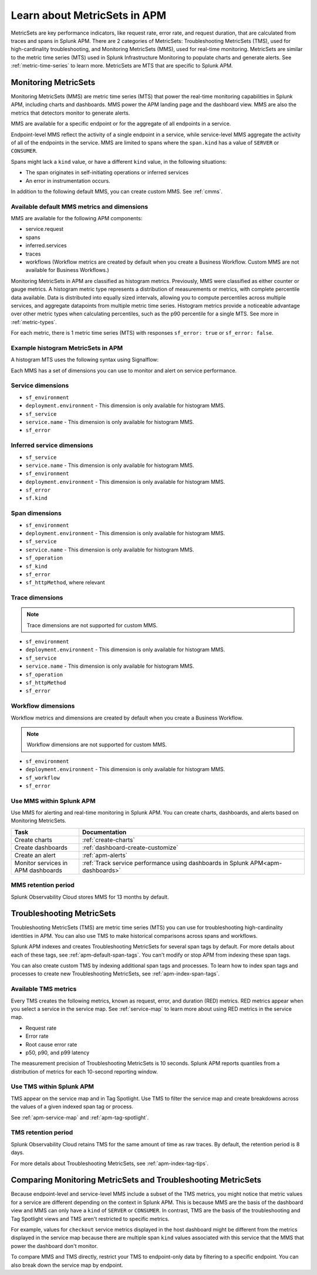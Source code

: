 .. _apm-metricsets:

******************************
Learn about MetricSets in APM
******************************

.. meta::
   :description: Learn about MetricSets in Splunk Observability Cloud. MetricSets are metrics for traces and spans in Splunk APM.

MetricSets are key performance indicators, like request rate, error rate, and request duration, that are calculated from traces and spans in Splunk APM. There are 2 categories of MetricSets: Troubleshooting MetricSets (TMS), used for high-cardinality troubleshooting, and Monitoring MetricSets (MMS), used for real-time monitoring. MetricSets are similar to the metric time series (MTS) used in Splunk Infrastructure Monitoring to populate charts and generate alerts. See :ref:`metric-time-series` to learn more. MetricSets are MTS that are specific to Splunk APM.

.. _monitoring-metricsets:

Monitoring MetricSets
=====================

Monitoring MetricSets (MMS) are metric time series (MTS) that power the real-time monitoring capabilities in Splunk APM, including charts and dashboards. MMS power the APM landing page and the dashboard view. MMS are also the metrics that detectors monitor to generate alerts. 

MMS are available for a specific endpoint or for the aggregate of all endpoints in a service.

Endpoint-level MMS reflect the activity of a single endpoint in a service, while service-level MMS aggregate the activity of all of the endpoints in the service. MMS are limited to spans where the ``span.kind`` has a value of ``SERVER`` or ``CONSUMER``.

Spans might lack a ``kind`` value, or have a different ``kind`` value, in the following situations:

* The span originates in self-initiating operations or inferred services
* An error in instrumentation occurs.

In addition to the following default MMS, you can create custom MMS. See :ref:`cmms`.

.. _default-mms:

Available default MMS metrics and dimensions
-----------------------------------------------

MMS are available for the following APM components:

- service.request
- spans 
- inferred.services
- traces
- workflows (Workflow metrics are created by default when you create a Business Workflow. Custom MMS are not available for Business Workflows.)

Monitoring MetricSets in APM are classified as histogram metrics. Previously, MMS were classified as either counter or gauge metrics. A histogram metric type represents a distribution of measurements or metrics, with complete percentile data available. Data is distributed into equally sized intervals, allowing you to compute percentiles across multiple services, and aggregate datapoints from multiple metric time series. Histogram metrics provide a noticeable advantage over other metric types when calculating percentiles, such as the p90 percentile for a single MTS. See more in :ref:`metric-types`.

For each metric, there is 1 metric time series (MTS) with responses ``sf_error: true`` or ``sf_error: false``.

.. list-table::
   :widths: 33 33 33
   :width: 100
   :header-rows: 1

   * - Description
    - Histogram MMS
    - MMS (deprecated)
   * - Request count
    - ``<component>`` with a ``count`` function
    - ``<component>.count``
   * - Minimum request duration
    - ``<component>`` with a ``min`` function
    - ``<component>.duration.ns.min``
   * - Maximum request duration
    - ``<component>`` with a ``max`` function
    - ``<component>.duration.ns.max``
   * - Median request duration
    - ``<component>`` with a ``median`` function
    - ``<component>.duration.ns.median``
   * - Percentile request duration
    - ``<component>`` with a ``percentile`` function and a percentile ``value``
    - ``<component>.duration.ns.p90``
   * - Percentile request duration
    - ``<component>`` with a ``percentile`` function and a percentile ``value``
    - ``<component>.duration.ns.p99``


Example histogram MetricSets in APM
---------------------------------------------

A histogram MTS uses the following syntax using Signalflow:

.. code-block:: none
   histogram(metric=<metric_name>[,filter=<filter_dict>][,resolution=<resolution>)


.. list-table::
   :widths: 33 33 33
   :width: 100
   :header-rows: 1


   * - Description
    - Previous MMS syntax
    - Histogram MMS syntax
   * - Aggregate count of all MTS
    - ``A = data('spans.count').sum().publish(label='A')``
    - ``A = histogram('spans').count().publish(label='A')``
   * - P90 percentile for single MTS
    - ``filter_ = filter('sf_environment', 'us1') and filter('sf_service', 'apm-api-peanuts') and filter('sf_operation', 'POST /api/autosuggest/tagvalues') and filter('sf_httpMethod', 'POST') and filter('sf_error', 'false')
         A = data('spans.duration.ns.p90', filter=filter_, rollup='sum').publish(label='A')``
    - ``filter_ = filter('sf_environment', 'us1') and filter('sf_service', 'apm-api-peanuts') and filter('sf_operation', 'POST /api/autosuggest/tagvalues') and filter('sf_httpMethod', 'POST') and filter('sf_error', 'false')
         A = histogram('spans', filter=filter_).percentile(pct=90).publish(label='A')``
   * - Combined p90 for multiple services
    - ``A = data('service.request.duration.ns.p90', filter=filter('sf_service', 'apm-graphql', 'apm-api-peanuts'), rollup='average').mean().publish(label='A')``
    - ``A = histogram('service.request', filter=filter('sf_service', 'apm-graphql', 'apm-api-peanuts')).percentile(pct=90).publish(label='A')``

Each MMS has a set of dimensions you can use to monitor and alert on service performance. 

.. _service-mms: 

Service dimensions
---------------------------------

* ``sf_environment``
* ``deployment.environment`` - This dimension is only available for histogram MMS.
* ``sf_service``
* ``service.name`` - This dimension is only available for histogram MMS.
* ``sf_error``

.. _inferred-service-mms-dimensions:

Inferred service dimensions
------------------------------

* ``sf_service``
* ``service.name`` - This dimension is only available for histogram MMS.
* ``sf_environment``
* ``deployment.environment`` - This dimension is only available for histogram MMS.
* ``sf_error``
* ``sf.kind``

.. _endpoint-mms:

Span dimensions
----------------------------------------------

* ``sf_environment``
* ``deployment.environment`` - This dimension is only available for histogram MMS.
* ``sf_service``
* ``service.name`` - This dimension is only available for histogram MMS.
* ``sf_operation``
* ``sf_kind``
* ``sf_error``
* ``sf_httpMethod``, where relevant

Trace dimensions
---------------------------------

.. note:: Trace dimensions are not supported for custom MMS.

* ``sf_environment``
* ``deployment.environment`` - This dimension is only available for histogram MMS.
* ``sf_service``
* ``service.name`` - This dimension is only available for histogram MMS.
* ``sf_operation``
* ``sf_httpMethod``
*  ``sf_error``

Workflow dimensions
---------------------------------

Workflow metrics and dimensions are created by default when you create a Business Workflow. 

.. note:: Workflow dimensions are not supported for custom MMS.

* ``sf_environment``
* ``deployment.environment`` - This dimension is only available for histogram MMS.
* ``sf_workflow``
* ``sf_error``

Use MMS within Splunk APM
----------------------------------------

Use MMS for alerting and real-time monitoring in Splunk APM. You can create charts, dashboards, and alerts based on Monitoring MetricSets. 

.. list-table::
   :header-rows: 1
   :widths: 15, 50

   * - :strong:`Task`
     - :strong:`Documentation`
   * - Create charts
     - :ref:`create-charts`
   * - Create dashboards
     - :ref:`dashboard-create-customize`
   * - Create an alert 
     - :ref:`apm-alerts`
   * - Monitor services in APM dashboards 
     - :ref:`Track service performance using dashboards in Splunk APM<apm-dashboards>`

MMS retention period
-----------------------------------

Splunk Observability Cloud stores MMS for 13 months by default.

.. _troubleshooting-metricsets:

Troubleshooting MetricSets
==========================

Troubleshooting MetricSets (TMS) are metric time series (MTS) you can use for troubleshooting high-cardinality identities in APM. You can also use TMS to make historical comparisons across spans and workflows. 

Splunk APM indexes and creates Troubleshooting MetricSets for several span tags by default. For more details about each of these tags, see :ref:`apm-default-span-tags`. You can't modify or stop APM from indexing these span tags. 

You can also create custom TMS by indexing additional span tags and processes. To learn how to index span tags and processes to create new Troubleshooting MetricSets, see :ref:`apm-index-span-tags`.

Available TMS metrics
-----------------------
Every TMS creates the following metrics, known as request, error, and duration (RED) metrics. RED metrics appear when you select a service in the service map. See :ref:`service-map` to learn more about using RED metrics in the service map.

- Request rate
- Error rate
- Root cause error rate
- p50, p90, and p99 latency

The measurement precision of Troubleshooting MetricSets is 10 seconds. Splunk APM reports quantiles from a distribution of metrics for each 10-second reporting window. 

Use TMS within Splunk APM
----------------------------------------

TMS appear on the service map and in Tag Spotlight. Use TMS to filter the service map and create breakdowns across the values of a given indexed span tag or process. 

See :ref:`apm-service-map` and :ref:`apm-tag-spotlight`.

TMS retention period
-----------------------------------

Splunk Observability Cloud retains TMS for the same amount of time as raw traces. By default, the retention period is 8 days.

For more details about Troubleshooting MetricSets, see :ref:`apm-index-tag-tips`. 

Comparing Monitoring MetricSets and Troubleshooting MetricSets
=================================================================

Because endpoint-level and service-level MMS include a subset of the TMS metrics, you might notice that metric values for a service are different depending on the context in Splunk APM. This is because MMS are the basis of the dashboard view and MMS can only have a ``kind`` of ``SERVER`` or ``CONSUMER``. In contrast, TMS are the basis of the troubleshooting and Tag Spotlight views and TMS aren't restricted to specific metrics. 

For example, values for ``checkout`` service metrics displayed in the host dashboard might be different from the metrics displayed in the service map because there are multiple span ``kind`` values associated with this service that the MMS that power the dashboard don't monitor.

To compare MMS and TMS directly, restrict your TMS to endpoint-only data by filtering to a specific endpoint. You can also break down the service map by endpoint.
